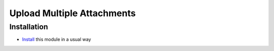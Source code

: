 =============================
 Upload Multiple Attachments
=============================

Installation
============

* `Install <https://odoo-development.readthedocs.io/en/latest/odoo/usage/install-module.html>`__ this module in a usual way
